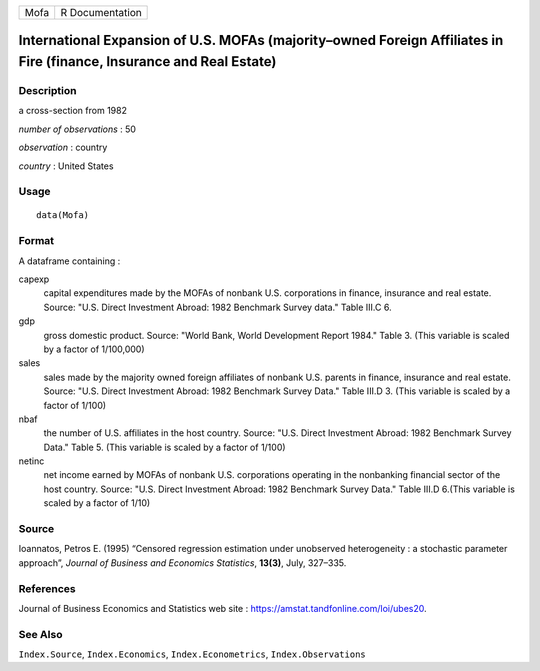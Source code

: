 ==== ===============
Mofa R Documentation
==== ===============

International Expansion of U.S. MOFAs (majority–owned Foreign Affiliates in Fire (finance, Insurance and Real Estate)
---------------------------------------------------------------------------------------------------------------------

Description
~~~~~~~~~~~

a cross-section from 1982

*number of observations* : 50

*observation* : country

*country* : United States

Usage
~~~~~

::

   data(Mofa)

Format
~~~~~~

A dataframe containing :

capexp
   capital expenditures made by the MOFAs of nonbank U.S. corporations
   in finance, insurance and real estate. Source: "U.S. Direct
   Investment Abroad: 1982 Benchmark Survey data." Table III.C 6.

gdp
   gross domestic product. Source: "World Bank, World Development Report
   1984." Table 3. (This variable is scaled by a factor of 1/100,000)

sales
   sales made by the majority owned foreign affiliates of nonbank U.S.
   parents in finance, insurance and real estate. Source: "U.S. Direct
   Investment Abroad: 1982 Benchmark Survey Data." Table III.D 3. (This
   variable is scaled by a factor of 1/100)

nbaf
   the number of U.S. affiliates in the host country. Source: "U.S.
   Direct Investment Abroad: 1982 Benchmark Survey Data." Table 5. (This
   variable is scaled by a factor of 1/100)

netinc
   net income earned by MOFAs of nonbank U.S. corporations operating in
   the nonbanking financial sector of the host country. Source: "U.S.
   Direct Investment Abroad: 1982 Benchmark Survey Data." Table III.D
   6.(This variable is scaled by a factor of 1/10)

Source
~~~~~~

Ioannatos, Petros E. (1995) “Censored regression estimation under
unobserved heterogeneity : a stochastic parameter approach”, *Journal of
Business and Economics Statistics*, **13(3)**, July, 327–335.

References
~~~~~~~~~~

Journal of Business Economics and Statistics web site :
https://amstat.tandfonline.com/loi/ubes20.

See Also
~~~~~~~~

``Index.Source``, ``Index.Economics``, ``Index.Econometrics``,
``Index.Observations``
